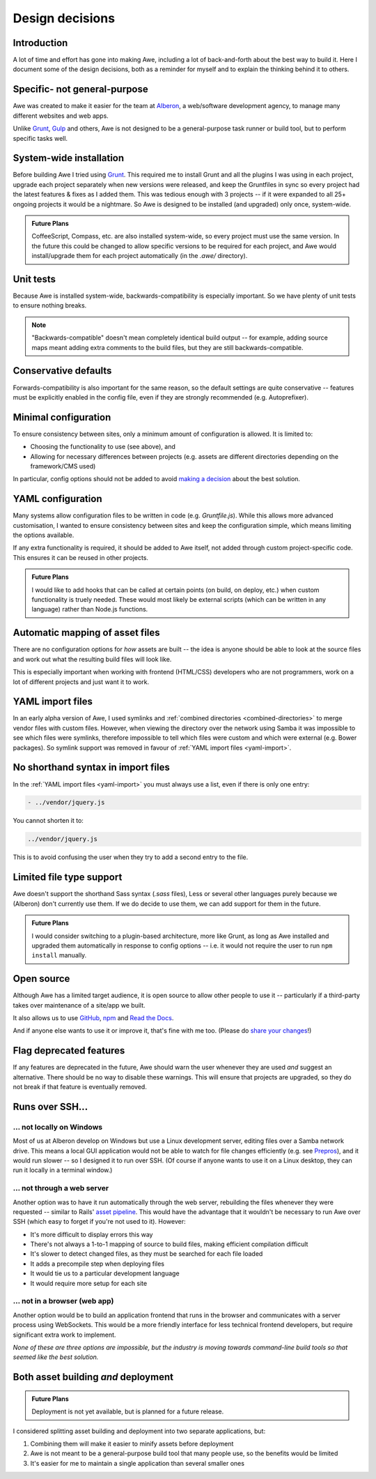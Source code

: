 ################################################################################
 Design decisions
################################################################################

.. only:: html

    .. contents::
        :local:


================================================================================
 Introduction
================================================================================

A lot of time and effort has gone into making Awe, including a lot of back-and-forth about the best way to build it. Here I document some of the design decisions, both as a reminder for myself and to explain the thinking behind it to others.


================================================================================
 Specific- not general-purpose
================================================================================

Awe was created to make it easier for the team at `Alberon <http://www.alberon.co.uk>`_, a web/software development agency, to manage many different websites and web apps.

Unlike `Grunt <http://gruntjs.com/>`_, `Gulp <http://gulpjs.com/>`_ and others, Awe is not designed to be a general-purpose task runner or build tool, but to perform specific tasks well.


================================================================================
 System-wide installation
================================================================================

Before building Awe I tried using `Grunt <http://gruntjs.com/>`_. This required me to install Grunt and all the plugins I was using in each project, upgrade each project separately when new versions were released, and keep the Gruntfiles in sync so every project had the latest features & fixes as I added them. This was tedious enough with 3 projects -- if it were expanded to all 25+ ongoing projects it would be a nightmare. So Awe is designed to be installed (and upgraded) only once, system-wide.

.. admonition:: Future Plans
    :class: note

    CoffeeScript, Compass, etc. are also installed system-wide, so every project must use the same version. In the future this could be changed to allow specific versions to be required for each project, and Awe would install/upgrade them for each project automatically (in the `.awe/` directory).


================================================================================
 Unit tests
================================================================================

Because Awe is installed system-wide, backwards-compatibility is especially important. So we have plenty of unit tests to ensure nothing breaks.

.. note::

    "Backwards-compatible" doesn't mean completely identical build output -- for example, adding source maps meant adding extra comments to the build files, but they are still backwards-compatible.


================================================================================
 Conservative defaults
================================================================================

Forwards-compatibility is also important for the same reason, so the default settings are quite conservative -- features must be explicitly enabled in the config file, even if they are strongly recommended (e.g. Autoprefixer).


================================================================================
 Minimal configuration
================================================================================

To ensure consistency between sites, only a minimum amount of configuration is allowed. It is limited to:

- Choosing the functionality to use (see above), and
- Allowing for necessary differences between projects (e.g. assets are different directories depending on the framework/CMS used)

In particular, config options should not be added to avoid `making a decision <https://gettingreal.37signals.com/ch06_Avoid_Preferences.php>`_ about the best solution.


================================================================================
 YAML configuration
================================================================================

Many systems allow configuration files to be written in code (e.g. `Gruntfile.js`). While this allows more advanced customisation, I wanted to ensure consistency between sites and keep the configuration simple, which means limiting the options available.

If any extra functionality is required, it should be added to Awe itself, not added through custom project-specific code. This ensures it can be reused in other projects.

.. admonition:: Future Plans
    :class: note

    I would like to add hooks that can be called at certain points (on build, on deploy, etc.) when custom functionality is truely needed. These would most likely be external scripts (which can be written in any language) rather than Node.js functions.


================================================================================
 Automatic mapping of asset files
================================================================================

There are no configuration options for *how* assets are built -- the idea is anyone should be able to look at the source files and work out what the resulting build files will look like.

This is especially important when working with frontend (HTML/CSS) developers who are not programmers, work on a lot of different projects and just want it to work.


================================================================================
 YAML import files
================================================================================

In an early alpha version of Awe, I used symlinks and :ref:`combined directories <combined-directories>` to merge vendor files with custom files. However, when viewing the directory over the network using Samba it was impossible to see which files were symlinks, therefore impossible to tell which files were custom and which were external (e.g. Bower packages). So symlink support was removed in favour of :ref:`YAML import files <yaml-import>`.


================================================================================
 No shorthand syntax in import files
================================================================================

In the :ref:`YAML import files <yaml-import>` you must always use a list, even if there is only one entry:

.. code-block:: yaml

    - ../vendor/jquery.js

You cannot shorten it to:

.. code-block:: yaml

    ../vendor/jquery.js

This is to avoid confusing the user when they try to add a second entry to the file.


================================================================================
 Limited file type support
================================================================================

Awe doesn't support the shorthand Sass syntax (`.sass` files), Less or several other languages purely because we (Alberon) don't currently use them. If we do decide to use them, we can add support for them in the future.

.. admonition:: Future Plans
    :class: note

    I would consider switching to a plugin-based architecture, more like Grunt, as long as Awe installed and upgraded them automatically in response to config options -- i.e. it would not require the user to run ``npm install`` manually.


================================================================================
 Open source
================================================================================

Although Awe has a limited target audience, it is open source to allow other people to use it -- particularly if a third-party takes over maintenance of a site/app we built.

It also allows us to use `GitHub <https://github.com/alberon/awe>`_, `npm <https://www.npmjs.org/package/awe>`_ and `Read the Docs <https://readthedocs.org/projects/awe/>`_.

And if anyone else wants to use it or improve it, that's fine with me too. (Please do `share your changes <https://github.com/alberon/awe/pulls>`_!)


================================================================================
 Flag deprecated features
================================================================================

If any features are deprecated in the future, Awe should warn the user whenever they are used *and* suggest an alternative. There should be no way to disable these warnings. This will ensure that projects are upgraded, so they do not break if that feature is eventually removed.


================================================================================
 Runs over SSH...
================================================================================

----------------------------------------
 ... not locally on Windows
----------------------------------------

Most of us at Alberon develop on Windows but use a Linux development server, editing files over a Samba network drive. This means a local GUI application would not be able to watch for file changes efficiently (e.g. see `Prepros <https://github.com/subash/Prepros/issues/398#issuecomment-60480027>`_), and it would run slower -- so I designed it to run over SSH. (Of course if anyone wants to use it on a Linux desktop, they can run it locally in a terminal window.)


----------------------------------------
 ... not through a web server
----------------------------------------

Another option was to have it run automatically through the web server, rebuilding the files whenever they were requested -- similar to Rails' `asset pipeline <http://guides.rubyonrails.org/asset_pipeline.html>`_. This would have the advantage that it wouldn't be necessary to run Awe over SSH (which easy to forget if you're not used to it). However:

- It's more difficult to display errors this way
- There's not always a 1-to-1 mapping of source to build files, making efficient compilation difficult
- It's slower to detect changed files, as they must be searched for each file loaded
- It adds a precompile step when deploying files
- It would tie us to a particular development language
- It would require more setup for each site


----------------------------------------
 ... not in a browser (web app)
----------------------------------------

Another option would be to build an application frontend that runs in the browser and communicates with a server process using WebSockets. This would be a more friendly interface for less technical frontend developers, but require significant extra work to implement.

*None of these are three options are impossible, but the industry is moving towards command-line build tools so that seemed like the best solution.*


================================================================================
 Both asset building *and* deployment
================================================================================

.. admonition:: Future Plans
    :class: note

    Deployment is not yet available, but is planned for a future release.

I considered splitting asset building and deployment into two separate applications, but:

#. Combining them will make it easier to minify assets before deployment
#. Awe is not meant to be a general-purpose build tool that many people use, so the benefits would be limited
#. It's easier for me to maintain a single application than several smaller ones
